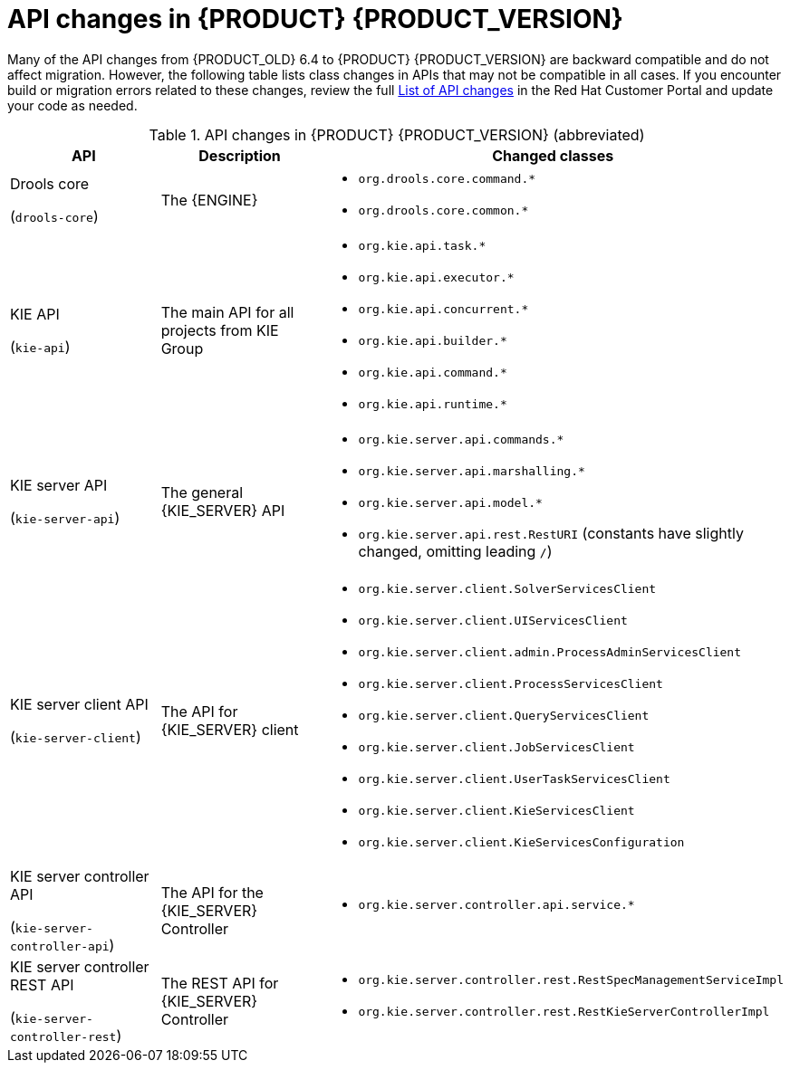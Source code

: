 [id='migration-api-changes-ref']
= API changes in {PRODUCT} {PRODUCT_VERSION}

Many of the API changes from {PRODUCT_OLD} 6.4 to {PRODUCT} {PRODUCT_VERSION} are backward compatible and do not affect migration. However, the following table lists class changes in APIs that may not be compatible in all cases. If you encounter build or migration errors related to these changes, review the full https://access.redhat.com/articles/3395571[List of API changes] in the Red Hat Customer Portal and update your code as needed.

[cols="30,30,40", options="header"]
.API changes in {PRODUCT} {PRODUCT_VERSION} (abbreviated)
|===
|API
|Description
|Changed classes

|Drools core

(`drools-core`)
|The {ENGINE}
a|
* `org.drools.core.command.*`
* `org.drools.core.common.*`

|KIE API

(`kie-api`)
|The main API for all projects from KIE Group
a|
* `org.kie.api.task.*`
* `org.kie.api.executor.*`
* `org.kie.api.concurrent.*`
* `org.kie.api.builder.*`
* `org.kie.api.command.*`
* `org.kie.api.runtime.*`

|KIE server API

(`kie-server-api`)
|The general {KIE_SERVER} API
a|
* `org.kie.server.api.commands.*`
* `org.kie.server.api.marshalling.*`
* `org.kie.server.api.model.*`
* `org.kie.server.api.rest.RestURI` (constants have slightly changed, omitting leading `/`)

|KIE server client API

(`kie-server-client`)
|The API for {KIE_SERVER} client
a|
* `org.kie.server.client.SolverServicesClient`
* `org.kie.server.client.UIServicesClient`
* `org.kie.server.client.admin.ProcessAdminServicesClient`
* `org.kie.server.client.ProcessServicesClient`
* `org.kie.server.client.QueryServicesClient`
* `org.kie.server.client.JobServicesClient`
* `org.kie.server.client.UserTaskServicesClient`
* `org.kie.server.client.KieServicesClient`
* `org.kie.server.client.KieServicesConfiguration`

|KIE server controller API

(`kie-server-controller-api`)
|The API for the {KIE_SERVER} Controller
a|
* `org.kie.server.controller.api.service.*`

|KIE server controller REST API

(`kie-server-controller-rest`)
|The REST API for {KIE_SERVER} Controller
a|
* `org.kie.server.controller.rest.RestSpecManagementServiceImpl`
* `org.kie.server.controller.rest.RestKieServerControllerImpl`
|===
